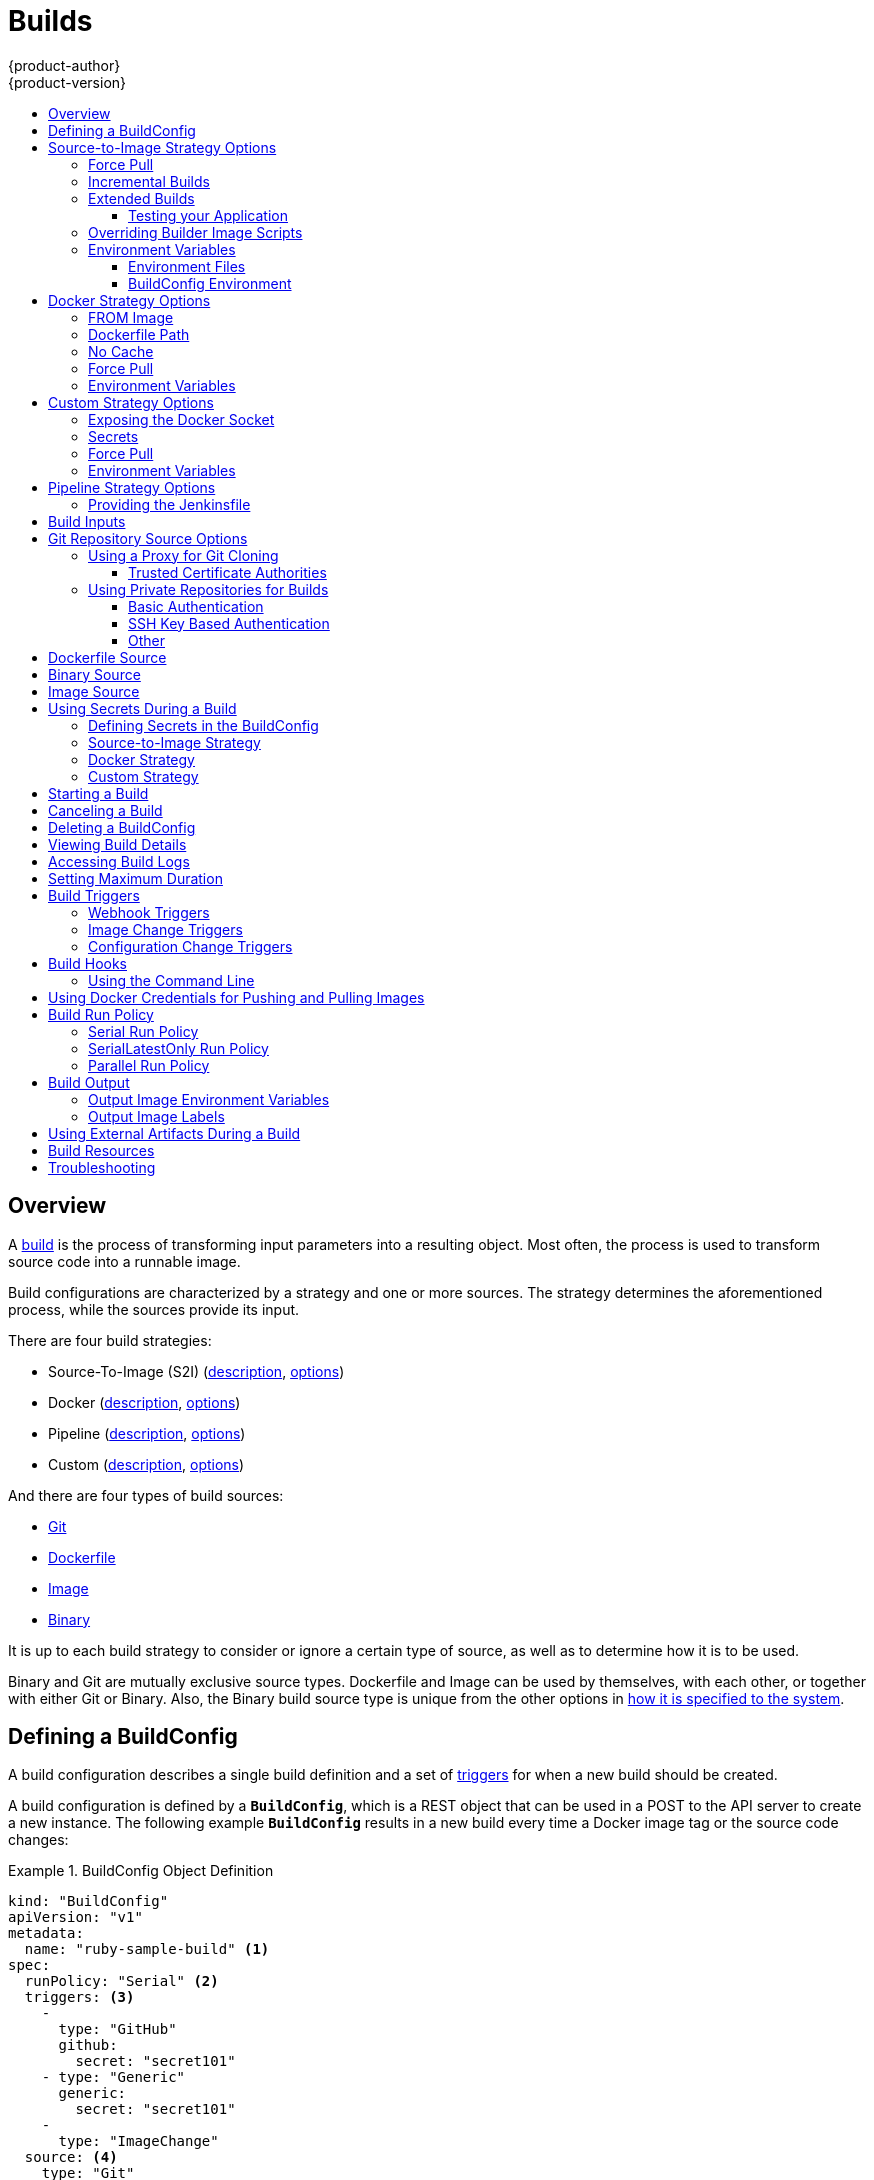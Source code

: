 [[dev-guide-builds]]
= Builds
{product-author}
{product-version}
:data-uri:
:icons:
:experimental:
:toc: macro
:toclevels: 3
:toc-title:
:prewrap!:

toc::[]

== Overview

A xref:../architecture/core_concepts/builds_and_image_streams.adoc#builds[build]
is the process of transforming input parameters into a resulting object. Most
often, the process is used to transform source code into a runnable image.

Build configurations are characterized by a strategy and one or more sources.
The strategy determines the aforementioned process, while the sources provide
its input.

There are four build strategies:

- Source-To-Image (S2I)
(xref:../architecture/core_concepts/builds_and_image_streams.adoc#source-build[description],
xref:source-to-image-strategy-options[options])
- Docker
(xref:../architecture/core_concepts/builds_and_image_streams.adoc#docker-build[description],
xref:docker-strategy-options[options])
- Pipeline
(xref:../architecture/core_concepts/builds_and_image_streams.adoc#pipeline-build[description],
xref:pipeline-strategy-options[options])
- Custom
(xref:../architecture/core_concepts/builds_and_image_streams.adoc#custom-build[description],
xref:custom-strategy-options[options])

And there are four types of build sources:

- xref:source-code[Git]
- xref:dockerfile-source[Dockerfile]
- xref:image-source[Image]
- xref:binary-source[Binary]

It is up to each build strategy to consider or ignore a certain type of source,
as well as to determine how it is to be used.

Binary and Git are mutually exclusive source types. Dockerfile and Image can be
used by themselves, with each other, or together with either Git or Binary.
Also, the Binary build source type is unique from the other options in
xref:binary-source[how it is specified to the system].


[[defining-a-buildconfig]]

== Defining a BuildConfig

A build configuration describes a single build definition and a set of
xref:build-triggers[triggers] for when a new build should be created.

A build configuration is defined by a `*BuildConfig*`, which is a REST object
that can be used in a POST to the API server to create a new instance. The
following example `*BuildConfig*` results in a new build every time a Docker
image tag or the source code changes:

.BuildConfig Object Definition
====
[source,yaml]
----
kind: "BuildConfig"
apiVersion: "v1"
metadata:
  name: "ruby-sample-build" <1>
spec:
  runPolicy: "Serial" <2>
  triggers: <3>
    -
      type: "GitHub"
      github:
        secret: "secret101"
    - type: "Generic"
      generic:
        secret: "secret101"
    -
      type: "ImageChange"
  source: <4>
    type: "Git"
    git:
      uri: "https://github.com/openshift/ruby-hello-world"
    dockerfile: "FROM openshift/ruby-22-centos7\nUSER example"
  strategy: <5>
    type: "Source"
    sourceStrategy:
      from:
        kind: "ImageStreamTag"
        name: "ruby-20-centos7:latest"
  output: <6>
    to:
      kind: "ImageStreamTag"
      name: "origin-ruby-sample:latest"
  postCommit: <7>
      script: "bundle exec rake test"
----

<1> This specification will create a new `*BuildConfig*` named
*ruby-sample-build*.
<2> The `*runPolicy*` field controls whether builds created from this build
configuration can be run simultaneously. The default value is *Serial*, which means new builds
will run sequentially, not simultaneously.
<3> You can specify a list of xref:build-triggers[triggers], which cause a new
build to be created.
<4> The `*source*` section defines the source of the build. The source type
determines the primary source of input, and can be either `*Git*`, to point to
a code repository location, `*Dockerfile*`, to build from an inline Dockerfile,
or `*Binary*`, to accept binary payloads. It is possible to have multiple
sources at once, refer to the documentation for each source type for details.
<5> The `*strategy*` section describes the build strategy used to execute the
build. You can specify `*Source*`, `*Docker*` and `*Custom*` strategies here.
This above example uses the `*ruby-20-centos7*` Docker image that
Source-To-Image will use for the application build.
<6> After the Docker image is successfully built, it will be pushed into the
repository described in the `*output*` section.
<7> The `*postCommit*` section defines an optional xref:build-hooks[build
hook].
====

[[source-to-image-strategy-options]]

== Source-to-Image Strategy Options

The following options are specific to the
xref:../architecture/core_concepts/builds_and_image_streams.adoc#source-build[S2I
build strategy].

[[s2i-force-pull]]

=== Force Pull

By default, if the builder image specified in the build configuration is
available locally on the node, that image will be used. However, to override the
local image and refresh it from the registry to which the image stream points,
create a `*BuildConfig*` with the `*forcePull*` flag set to *true*:

====
[source,yaml]
----
strategy:
  type: "Source"
  sourceStrategy:
    from:
      kind: "ImageStreamTag"
      name: "builder-image:latest" <1>
    forcePull: true <2>
----

<1> The builder image being used, where the local version on the node may not be
up to date with the version in the registry to which the image stream points.
<2> This flag causes the local builder image to be ignored and a fresh version
to be pulled from the registry to which the image stream points. Setting
`*forcePull*` to *false* results in the default behavior of honoring the image
stored locally.
====

[[incremental-builds]]

=== Incremental Builds

S2I can perform incremental builds, which means it reuses artifacts from
previously-built images. To create an incremental build, create a
`*BuildConfig*` with the following modification to the strategy definition:

====
[source,yaml]
----
strategy:
  type: "Source"
  sourceStrategy:
    from:
      kind: "ImageStreamTag"
      name: "incremental-image:latest" <1>
    incremental: true <2>
----

<1> Specify an image that supports incremental builds. Consult the
documentation of the builder image to determine if it supports this behavior.
<2> This flag controls whether an incremental build is attempted. If the builder
image does not support incremental builds, the build will still succeed, but you
will get a log message stating the incremental build was not successful because
of a missing *_save-artifacts_* script.
====

[NOTE]
====
See the xref:../creating_images/s2i.adoc#creating-images-s2i[S2I Requirements] topic for information
on how to create a builder image supporting incremental builds.
====


[[extended-builds]]

=== Extended Builds

[NOTE]
====
This feature is in technology preview. This means the API may change without
notice or the feature may be removed entirely. For a supported mechanism to
produce application images with runtime-only content, consider using the
xref:builds.adoc#image-source[Image Source] feature and defining two builds, one
which produces an image containing the runtime artifacts and a second build
which consumes the runtime artifacts from that image and adds them to a
runtime-only image.
====

For compiled languages (Go, C, C++, Java, etc.) the dependencies necessary for
compilation might increase the size of the image or introduce vulnerabilities
that can be exploited.

To avoid these problems, S2I (Source-to-Image) introduces a two-image build process
that allows an application to be built via the normal flow in a builder image,
but then injects the resulting application artifacts into a runtime-only image
for execution.

To offer flexibility in this process, S2I executes an `assemble-runtime`
script inside the runtime image that allows further customization of the
resulting runtime image.

More information about this can be found in the official
https://github.com/openshift/source-to-image/blob/master/docs/runtime_image.md[S2I
extended builds documents].

This feature is available only for the source strategy.
====
[source,yaml]
----
strategy:
  type: "Source"
  sourceStrategy:
    from:
      kind: "ImageStreamTag"
      name: "builder-image:latest"
    runtimeImage: <1>
      kind: "ImageStreamTag"
      name: "runtime-image:latest"
    runtimeArtifacts: <2>
      - sourcePath: "/path/to/source"
        destinationDir: "path/to/destination"
----
<1> The runtime image that the artifacts should be copied to.
This is the final image that the application will run on. This image should
contain the minimum application dependencies to run the injected content from
the builder image.

<2> The runtime artifacts are a mapping of artifacts produced in the builder
image that should be injected into the runtime image.
`*sourcePath*` can be the full path to a file or directory inside the builder
image.
`*destinationDir*` must be a directory inside the runtime image where the
artifacts will be copied. This directory is relative to the specified
*WORKDIR* inside that image.

====

[NOTE]
====
In the current implementation, you cannot have incremental extended builds thus,
the *incremental* option is not valid with `*runtimeImage*`.
====

If the runtime image needs authentication to be pulled across OpenShift
projects or from another private registry, the details can be specified
xref:managing_images.adoc#using-image-pull-secrets[within the image pull
secret configuration].

[[dev-guide-testing-your-application]]

==== Testing your Application


Extended builds offer two ways of running tests against your application.

The first option is to install all test dependencies and run the tests inside
your *builder image* since that image, in the context of extended builds, will
not be pushed to a registry. This can be done as a part of the `assemble`
script for the builder image.

The second option is to specify a script via the xref:build-hooks[postcommit
hook]. This is executed in an ephemeral container based on the runtime
image, thus it is not committed to the image.

[[override-builder-image-scripts]]

=== Overriding Builder Image Scripts

You can override the *_assemble_*, *_run_*, and *_save-artifacts_*
xref:../creating_images/s2i.adoc#s2i-scripts[S2I scripts] provided by the
builder image in one of two ways. Either:

1. Provide an *_assemble_*, *_run_*, and/or *_save-artifacts_* script in the
*_.s2i/bin_* directory of your application source repository, or

2. Provide a URL of a directory containing the scripts as part of the strategy
definition. For example:

====
[source,yaml]
----
strategy:
  type: "Source"
  sourceStrategy:
    from:
      kind: "ImageStreamTag"
      name: "builder-image:latest"
    scripts: "http://somehost.com/scripts_directory" <1>
----

<1> This path will have *_run_*, *_assemble_*, and *_save-artifacts_* appended
to it. If any or all scripts are found they will be used in place of the same
named script(s) provided in the image.
====

[NOTE]
====
Files located at the `*scripts*` URL take precedence over files located in
*_.s2i/bin_* of the source repository. See the
xref:../creating_images/s2i.adoc#creating-images-s2i[S2I Requirements] topic and the
link:https://github.com/openshift/source-to-image/blob/master/docs/builder_image.md#sti-scripts[S2I
documentation] for information on how S2I scripts are used.
====

[[configuring-the-source-environment]]
=== Environment Variables

There are two ways to make environment variables available to the
xref:../architecture/core_concepts/builds_and_image_streams.adoc#source-build[source build]
process and resulting \image: xref:environment-files[environment files] and
xref:buildconfig-environment[*BuildConfig* environment] values.

[[environment-files]]

==== Environment Files
Source build enables you to set environment values (one per line) inside your
application, by specifying them in a *_.s2i/environment_* file in the source
repository. The environment variables specified in this file are present during
the build process and in the final Docker image.

If you provide a *_.s2i/environment_* file in your source repository, S2I reads
this file during the build. This allows customization of the build behavior as
the *_assemble_* script may use these variables.

For example, if you want to disable assets compilation for your Rails
application, you can add `*DISABLE_ASSET_COMPILATION=true*` in the
*_.s2i/environment_* file to cause assets compilation to be skipped during the
build.

In addition to builds, the specified environment variables are also available in
the running application itself. For example, you can add
`*RAILS_ENV=development*` to the *_.s2i/environment_* file to cause the Rails
application to start in `development` mode instead of `production`.

[[buildconfig-environment]]

==== BuildConfig Environment
You can add environment variables to the `*sourceStrategy*` definition of the
`*BuildConfig*`. The environment variables defined there are visible during the
*_assemble_* script execution and will be defined in the output image, making
them also available to the *_run_* script and application code.

For example disabling assets compilation for your Rails application:

====
[source,yaml]
----
sourceStrategy:
...
  env:
    - name: "DISABLE_ASSET_COMPILATION"
      value: "true"
----
====

You can also manage environment variables defined in the `*BuildConfig*` with the
xref:../dev_guide/environment_variables.adoc#dev-guide-environment-variables[`oc set env`] command.

[[docker-strategy-options]]

== Docker Strategy Options

The following options are specific to the
xref:../architecture/core_concepts/builds_and_image_streams.adoc#docker-build[Docker
build strategy].


[[docker-strategy-from]]

=== FROM Image

The `FROM` instruction of the *_Dockerfile_* will be replaced by the `*from*` of the `*BuildConfig*`:

====
[source,yaml]
----
strategy:
  type: Docker
  dockerStrategy:
    from:
      kind: "ImageStreamTag"
      name: "debian:latest"
----
====


[[dockerfile-path]]

=== Dockerfile Path

By default, Docker builds use a Dockerfile (named *_Dockerfile_*) located at the
root of the context specified in the `*BuildConfig.spec.source.contextDir*`
field.

The `*dockerfilePath*` field allows the build to use a different path to
locate your Dockerfile, relative to the `*BuildConfig.spec.source.contextDir*`
field. It can be simply a different file name other than the default
*_Dockerfile_* (for example, *_MyDockerfile_*), or a path to a Dockerfile in a
subdirectory (for example, *_dockerfiles/app1/_*):

====
[source,yaml]
----
strategy:
  type: Docker
  dockerStrategy:
    dockerfilePath: dockerfiles/app1/
----
====

[[no-cache]]

=== No Cache

Docker builds normally reuse cached layers found on the host performing the
build. Setting the `*noCache*` option to *true* forces the build to ignore
cached layers and rerun all steps of the *_Dockerfile_*:

====
[source,yaml]
----
strategy:
  type: "Docker"
  dockerStrategy:
    noCache: true
----
====

[[docker-force-pull]]

=== Force Pull

By default, if the builder image specified in the build configuration is
available locally on the node, that image will be used. However, to override the
local image and refresh it from the registry to which the image stream points,
create a `*BuildConfig*` with the `*forcePull*` flag set to *true*:

====
[source,yaml]
----
strategy:
  type: "Docker"
  dockerStrategy:
    forcePull: true <1>
----
<1> This flag causes the local builder image to be ignored, and a fresh version
to be pulled from the registry to which the image stream points. Setting
`*forcePull*` to *false* results in the default behavior of honoring the image
stored locally.
====

[[docker-strategy-environment]]
=== Environment Variables

To make environment variables available to the
xref:../architecture/core_concepts/builds_and_image_streams.adoc#docker-build[Docker build]
process and resulting image, you can add environment variables to the
`*dockerStrategy*` definition of the `*BuildConfig*`.

The environment variables defined there are inserted as a single `ENV`
Dockerfile instruction right after the `FROM` instruction, so that it can be
referenced later on within the Dockerfile.

The variables are defined during build and stay in the output image, therefore
they will be present in any container that runs that image as well.

For example, defining a custom HTTP proxy to be used during build and runtime:

====
[source,yaml]
----
dockerStrategy:
...
  env:
    - name: "HTTP_PROXY"
      value: "http://myproxy.net:5187/"
----
====

ifdef::openshift-enterprise,openshift-origin[]
Cluster administrators can also
xref:../install_config/http_proxies.adoc#configuring-hosts-for-proxies-using-ansible[configure
global build settings using Ansible].
endif::[]

You can also manage environment variables defined in the `*BuildConfig*` with the
xref:../dev_guide/environment_variables.adoc#dev-guide-environment-variables[`oc set env`] command.

[[custom-strategy-options]]

== Custom Strategy Options

The following options are specific to the
xref:../architecture/core_concepts/builds_and_image_streams.adoc#custom-build[Custom
build strategy].

[[expose-docker-socket]]

=== Exposing the Docker Socket

In order to allow the running of Docker commands and the building of Docker
images from inside the Docker container, the build container must be bound to an
accessible socket. To do so, set the `*exposeDockerSocket*` option to *true*:

====
[source,yaml]
----
strategy:
  type: "Custom"
  customStrategy:
    exposeDockerSocket: true
----
====

[[custom-secrets]]

=== Secrets

In addition to xref:../dev_guide/secrets.adoc#dev-guide-secrets[secrets] for
xref:using-private-repositories-for-builds[source] and
xref:using-docker-credentials-for-pushing-and-pulling-images[images] that can
be added to all build types, custom strategies allow adding an arbitrary list of
secrets to the builder pod.

Each secret can be mounted at a specific location:

====
[source,yaml]
----
strategy:
  type: "Custom"
  customStrategy:
    secrets:
      - secretSource: <1>
          name: "secret1"
        mountPath: "/tmp/secret1" <2>
      - secretSource:
          name: "secret2"
        mountPath: "/tmp/secret2"
----

<1> `*secretSource*` is a reference to a secret in the same namespace as the
build.
<2> `*mountPath*` is the path inside the custom builder where the secret should
be mounted.
====

[[custom-force-pull]]

=== Force Pull

By default, when setting up the build pod, the build controller checks if the
image specified in the build configuration is available locally on the node.  If
so, that image will be used.  However, to override the local image and refresh
it from the registry to which the image stream points, create a `*BuildConfig*`
with the `*forcePull*` flag set to *true*:

====
[source,yaml]
----
strategy:
  type: "Custom"
  customStrategy:
    forcePull: true <1>
----

<1> This flag causes the local builder image to be ignored, and a fresh version
to be pulled from the registry to which the image stream points. Setting
`*forcePull*` to *false* results in the default behavior of honoring the image
stored locally.
====

[[custom-strategy-environment]]
=== Environment Variables

To make environment variables available to the
xref:../architecture/core_concepts/builds_and_image_streams.adoc#custom-build[Custom build]
process, you can add environment variables to the `*customStrategy*` definition
of the `*BuildConfig*`.

The environment variables defined there are passed to the pod that runs the
custom build.

For example, defining a custom HTTP proxy to be used during build:

====
[source,yaml]
----
customStrategy:
...
  env:
    - name: "HTTP_PROXY"
      value: "http://myproxy.net:5187/"

----
====

ifdef::openshift-enterprise,openshift-origin[]
Cluster administrators can also
xref:../install_config/http_proxies.adoc#configuring-hosts-for-proxies-using-ansible[configure
global build settings using Ansible].
endif::[]

You can also manage environment variables defined in the `*BuildConfig*` with the
xref:../dev_guide/environment_variables.adoc#dev-guide-environment-variables[`oc set env`] command.

[[pipeline-strategy-options]]
== Pipeline Strategy Options

The following options are specific to the
xref:../architecture/core_concepts/builds_and_image_streams.adoc#pipeline-build[Pipeline build strategy].

[[jenkinsfile]]
=== Providing the Jenkinsfile

You can provide the Jenkinsfile in one of two ways:

1. Embed the Jenkinsfile in the build configuration.
2. Include in the build configuration a reference to the
   Git repository that contains the Jenkinsfile.

.Embedded Definition
====
[source,yaml]
----
kind: "BuildConfig"
apiVersion: "v1"
metadata:
  name: "sample-pipeline"
spec:
  strategy:
    type: "JenkinsPipeline"
    jenkinsPipelineStrategy:
      jenkinsfile: "node('agent') {\nstage 'build'\nopenshiftBuild(buildConfig: 'ruby-sample-build', showBuildLogs: 'true')\nstage 'deploy'\nopenshiftDeploy(deploymentConfig: 'frontend')\n}"
----
====

.Reference to Git Repository
====
[source,yaml]
----
kind: "BuildConfig"
apiVersion: "v1"
metadata:
  name: "sample-pipeline"
spec:
  source:
    type: "Git"
    git:
      uri: "https://github.com/openshift/ruby-hello-world"
  strategy:
    type: "JenkinsPipeline"
    jenkinsPipelineStrategy:
      jenkinsfilePath: some/repo/dir/filename <1>
----
<1> An optional path within the repository that specifies the file to be used as the Jenkinsfile.  This path is relative to the
source `*contextDir*`, if any.  If left empty, the file must reside in the root of the repository or `*contextDir*`.
====

[[build-inputs]]
== Build Inputs

There are several ways to provide content for builds to operate on. In order of precedence:

* Inline Dockerfile definitions
* Content extracted from existing images
* Git repositories
* Binary inputs

These can be combined into a single build. As the inline Dockerfile takes precedence, it can overwrite any other file named Dockerfile provided by another input. Binary input and Git repository are mutually exclusive inputs.

When the build is run, a working directory is constructed and all input content is placed in the working directory (e.g. the input git repository is cloned into the working directory, files specified from input images are copied into the working directory using the target path).  Next the build process will `*cd*` into the `*contextDir*` if one is defined.  Then the inline `*Dockerfile*` (if any) is written to the current directory.  Last, the content from the current directory will be provided to the build process for reference by the `*Dockerfile*`, `*assemble*` script, or custom builder logic.  This means any input content that resides outside the `*contextDir*` will be ignored by the build.

Here is an example of a source definition that includes multiple input types and an explanation of how they are combined.  For more details
on how each input type is defined, see the specific sections for each input type.

====
[source,yaml]
----
source:
  git:
    uri: https://github.com/openshift/ruby-hello-world.git <1>
  images:
  - from:
      kind: ImageStreamTag
      name: myinputimage:latest
      namespace: mynamespace
    paths:
    - destinationDir: app/dir/injected/dir <2>
      sourcePath: /usr/lib/somefile.jar
  contextDir: "app/dir" <3>
  dockerfile: "FROM centos:7\nRUN yum install -y httpd" <4>

----

<1> The repository to be cloned into the working directory for the build
<2> `*/usr/lib/somefile.jar*` from `*myinputimage*` will be stored in `*<workingdir>/app/dir/injected/dir*`
<3> The working dir for the build will become `*<original_workingdir>/app/dir*`
<4> A `*Dockerfile*` with this content will be created in `*<original_workingdir>/app/dir*`, overwriting any existing file with that name
====


[[source-code]]

== Git Repository Source Options

When the `*BuildConfig.spec.source.type*` is `*Git*`, a Git repository is
required, and an inline Dockerfile is optional.

The source code is fetched from the location specified and, if the
`*BuildConfig.spec.source.dockerfile*` field is specified, the inline Dockerfile
replaces the one in the `*contextDir*` of the Git repository.

The source definition is part of the `*spec*` section in the `*BuildConfig*`:

====
[source,yaml]
----
source:
  type: "Git"
  git: <1>
    uri: "https://github.com/openshift/ruby-hello-world"
    ref: "master"
  contextDir: "app/dir" <2>
  dockerfile: "FROM openshift/ruby-22-centos7\nUSER example" <3>
----
<1> The `*git*` field contains the URI to the remote Git repository of the
source code. Optionally, specify the `*ref*` field to check out a specific Git
reference. A valid `*ref*` can be a SHA1 tag or a branch name.
<2> The `*contextDir*` field allows you to override the default location inside
the source code repository where the build looks for the application source
code. If your application exists inside a sub-directory, you can override the
default location (the root folder) using this field.
<3> If the optional `*dockerfile*` field is provided, it should be a string
containing a Dockerfile that overwrites any Dockerfile that may exist in the
source repository.
====

When using the Git repository as a source without specifying the `*ref*`
field, {product_title} performs a shallow clone (`--depth=1` clone). That means
only the `HEAD` (usually the `master` branch) is downloaded. This results
in repositories downloading faster, including the commit history.

A shallow clone is also used when the `*ref*` field is specified and set to an
existing remote branch name. However, if you specify the `*ref*` field to a
specific commit, the system will fallback to a regular Git clone operation and
checkout the commit, because using the `--depth=1` option only works with named
branch refs.

To perform a full Git clone of the `master` for the specified repository, set
the `*ref*` to `master`.

[[using-a-proxy-for-git-cloning]]

=== Using a Proxy for Git Cloning

// tag::using-a-proxy-for-git-cloning-1[]

If your Git repository can only be accessed using a proxy, you can define the
proxy to use in the `*source*` section of the `*BuildConfig*`. You can configure
both a HTTP and HTTPS proxy to use. Both fields are optional.

[NOTE]
====
Your source URI must use the HTTP or HTTPS protocol for this to work.
====

====
[source,yaml]
----
source:
  type: Git
  git:
    uri: "https://github.com/openshift/ruby-hello-world"
    httpProxy: http://proxy.example.com
    httpsProxy: https://proxy.example.com
----
====

ifdef::openshift-enterprise,openshift-origin[]
Cluster administrators can also
xref:../install_config/http_proxies.adoc#configuring-hosts-for-proxies-using-ansible[configure
a global proxy for Git cloning using Ansible].
endif::[]

// end::using-a-proxy-for-git-cloning-1[]

[[trusted-certificate-authorities]]
==== Trusted Certificate Authorities

The set of TLS certificate authorities that are trusted during a `git clone`
operation are built into the {product-title} infrastructure images.  If your Git
server uses a self-signed certificate or one signed by an authority not trusted
by the image, you can disable TLS  verification by setting the
`*GIT_SSL_NO_VERIFY*` environment variable to *true* in the appropriate strategy
section of your build configuration. You can use the
xref:../dev_guide/environment_variables.adoc#dev-guide-environment-variables[`oc set env`] command to
manage `*BuildConfig*` environment variables.

[[using-private-repositories-for-builds]]
=== Using Private Repositories for Builds

Supply valid credentials to build an application from a private repository.

Currently two types of authentication are supported: basic username-password
and SSH key based authentication.

[[basic-authentication]]
==== Basic Authentication

Basic authentication requires either a combination of `username` and `password`,
or a `token` to authenticate against the SCM server. A `CA certificate` file,
or a `.gitconfig` file can be attached.

A xref:../dev_guide/secrets.adoc#dev-guide-secrets[`*secret*`] is used to store your keys.

. Create the `*secret*` first before using the username and password to access
the private repository:
+
====
----
$ oc secrets new-basicauth basicsecret --username=USERNAME --password=PASSWORD
----
====

.. To create a Basic Authentication Secret with a token:
+
====
----
$ oc secrets new-basicauth basicsecret --password=TOKEN
----
====

.. To create a Basic Authentication Secret with a CA certificate file:
+
====
----
$ oc secrets new-basicauth basicsecret --username=USERNAME --password=PASSWORD --ca-cert=FILENAME
----
====

.. To create a Basic Authentication Secret with a `.gitconfig` file:
+
====
----
$ oc secrets new-basicauth basicsecret --username=USERNAME --password=PASSWORD --gitconfig=FILENAME
----
====

. Add the `*secret*` to the builder service account. Each build is run with
the `builder` role, so you need to give it access your secret with the
following command:
+
====
----
$ oc secrets link builder basicsecret
----
====

. Add a `*sourceSecret*` field to the `*source*` section inside the
`*BuildConfig*` and set it to the name of the `*secret*` that you created.
In this case `*basicsecret*`:
+
====
[source,yaml]
----
apiVersion: "v1"
kind: "BuildConfig"
metadata:
  name: "sample-build"
spec:
  output:
    to:
      kind: "ImageStreamTag"
      name: "sample-image:latest"
  source:
    git:
      uri: "https://github.com/user/app.git" <1>
    sourceSecret:
      name: "basicsecret"
    type: "Git"
  strategy:
    sourceStrategy:
      from:
        kind: "ImageStreamTag"
        name: "python-33-centos7:latest"
    type: "Source"
----
<1> The URL of private repository, accessed by basic authentication, is usually
in the `http` or `https` form.
====


[[ssh-key-authentication]]
==== SSH Key Based Authentication

SSH Key Based Authentication requires a private SSH key. A `.gitconfig` file can
also be attached.

The repository keys are usually located in the `$HOME/.ssh/` directory, and are named
`id_dsa.pub`, `id_ecdsa.pub`, `id_ed25519.pub`, or `id_rsa.pub` by default.
Generate SSH key credentials with the following command:

====

----
$ ssh-keygen -t rsa -C "your_email@example.com"
----
====

[NOTE]
====
Creating a passphrase for the SSH key prevents {product-title} from building.
When prompted for a passphrase, leave it blank.
====

Two files are created: the public key and a corresponding private key (one of
`id_dsa`, `id_ecdsa`, `id_ed25519`, or `id_rsa`). With both of these in place,
consult your source control management (SCM) system's manual on how to upload
the public key. The private key will be used to access your private repository.

A xref:../dev_guide/secrets.adoc#dev-guide-secrets[`*secret*`]
is used to store your keys.

. Create the `*secret*` first before using the SSH key to access the private
repository:
+
====
----
$ oc secrets new-sshauth sshsecret --ssh-privatekey=$HOME/.ssh/id_rsa
----
====

.. To create a SSH Based Authentication Secret with a `.gitconfig` file:
+
====
----
$ oc secrets new-sshauth sshsecret --ssh-privatekey=$HOME/.ssh/id_rsa --gitconfig=FILENAME
----
====

. Add the `*secret*` to the builder service account. Each build is run with
the `builder` role, so you need to give it access your secret with the
following command:
+
====
----
$ oc secrets link builder sshsecret
----
====

. Add a `*sourceSecret*` field into the `*source*` section inside the
`*BuildConfig*` and set it to the name of the `*secret*` that you created.
In this case `*sshsecret*`:
+
====
[source,yaml]
----
apiVersion: "v1"
kind: "BuildConfig"
metadata:
  name: "sample-build"
spec:
  output:
    to:
      kind: "ImageStreamTag"
      name: "sample-image:latest"
  source:
    git:
      uri: "git@repository.com:user/app.git" <1>
    sourceSecret:
      name: "sshsecret"
    type: "Git"
  strategy:
    sourceStrategy:
      from:
        kind: "ImageStreamTag"
        name: "python-33-centos7:latest"
    type: "Source"
----
<1> The URL of private repository, accessed by a private SSH key, is usually
in the form `git@example.com:<username>/<repository>.git`.
====

[[other-authentication]]
==== Other

If the cloning of your application is dependent on a CA certificate,
`.gitconfig` file, or both, then you can create a secret that contains them, add
it to the builder service account, and then your `BuildConfig`.

. Create desired type of `*secret*`:

.. To create a secret from a `.gitconfig`:
+
====
----
$ oc secrets new mysecret .gitconfig=path/to/.gitconfig
----
====
.. To create a secret from a `CA certificate`:
+
====
----
$ oc secrets new mysecret ca.crt=path/to/certificate
----
====
.. To create a secret from a `CA certificate` and `.gitconfig`:
+
====
----
$ oc secrets new mysecret ca.crt=path/to/certificate .gitconfig=path/to/.gitconfig
----
====
+
[NOTE]
====
SSL verification can be turned off, if `sslVerify=false` is set for the `http`
section in your `.gitconfig` file:
----
[http]
        sslVerify=false
----
====

.  Add the `*secret*` to the builder service account. Each build is run with the
the `builder` role, so you need to give it access your secret with the
following command:
+
====
----
$ oc secrets link builder mysecret
----
====

.  Add the `*secret*` to the `*BuildConfig*`:
+
====
----
source:
  git:
    uri: "https://github.com/openshift/nodejs-ex.git"
  sourceSecret:
    name: "mysecret"
----
====

xref:builds.adoc#using-secrets-in-the-buildconfig[Defining Secrets in the
BuildConfig] provides more information on this topic.

[[dockerfile-source]]

== Dockerfile Source

When the `*BuildConfig.spec.source.type*` is `*Dockerfile*`, an inline
Dockerfile is used as the build input, and no additional sources can be
provided.

This source type is valid when the build strategy type is `*Docker*` or
`*Custom*`.

The source definition is part of the `*spec*` section in the `*BuildConfig*`:

====
[source,yaml]
----
source:
  type: "Dockerfile"
  dockerfile: "FROM centos:7\nRUN yum install -y httpd" <1>
----
<1> The `*dockerfile*` field contains an inline Dockerfile that will be built.
====

[[binary-source]]

== Binary Source

Streaming content in binary format from a local file system to the builder is
called a `*binary type build*`. The corresponding value of
`*BuildConfig.spec.source.type*` is `*Binary*` for such builds.

This source type is unique in that it is leveraged solely based on your use of
the `oc start-build`.

[NOTE]
====
Binary type builds require content to be streamed from the local file system, so
automatically triggering a binary type build (e.g. via an image change trigger)
is not possible, because the binary files cannot be provided. Similarly, you
cannot launch binary type builds from the web console.
====

To utilize binary builds, invoke `oc start-build` with one of these options:

* `--from-file`: The contents of the file you specify are sent as a binary
stream to the builder. The builder then stores the data in a file with the
same name at the top of the build context.

* `--from-dir` and `--from-repo`: The contents are archived and sent as a binary
stream to the builder. The builder then extracts the contents of the archive
within the build context directory.

In each of the above cases:

* If your `*BuildConfig*` already has a `*Binary*` source type defined, it will
effectively be ignored and replaced by what the client sends.

* If your `*BuildConfig*` has a `*Git*` source type defined, it is dynamically
disabled, since `*Binary*` and `*Git*` are mutually exclusive, and the data in
the binary stream provided to the builder takes precedence.

When using `oc new-build --binary=true`, the command ensures that the
restrictions associated with binary builds are enforced. The resulting
`*BuildConfig*` will have a source type of `*Binary*`, meaning that the only
valid way to run a build for this `*BuildConfig*` is to use `oc
start-build` with one of the `--from` options to provide the requisite binary
data.

The `*dockerfile*` and `*contextDir*` xref:source-code[source options] have
special meaning with binary builds.

`*dockerfile*` can be used with any binary build source. If `*dockerfile*` is
used and the binary stream is an archive, its contents serve as a replacement
Dockerfile to any Dockerfile in the archive. If `*dockerfile*` is used with the
`--from-file` argument, and the file argument is named `*dockerfile*`, the value
from `*dockerfile*` replaces the value from the binary stream.

In the case of the binary stream encapsulating extracted archive content, the
value of the `*contextDir*` field is interpreted as a subdirectory within the
archive, and, if valid, the builder changes into that subdirectory before
executing the build.

[[image-source]]

== Image Source

Additional files can be provided to the build process via images. Input images
are referenced in the same way the `*From*` and `*To*` image targets are
defined. This means both Docker images and image stream tags can be referenced.
In conjunction with the image, you must provide one or more path pairs to
indicate the path of the files/directories to copy out of the image and the
destination to place them in the build context.

The source path can be any absolute path within the image specified. The
destination must be a relative directory path. At build time, the image will be
loaded and the indicated files and directories will be copied into the context
directory of the build process. This is the same directory into which the source
repository content (if any) is cloned. If the source path ends in *_/._* then
the content of the directory will be copied, but the directory itself will not
be created at the destination.

Image inputs are specified in the `*source*` definition of the `*BuildConfig*`:

====

----
source:
  git:
    uri: https://github.com/openshift/ruby-hello-world.git
  images: <1>
  - from: <2>
      kind: ImageStreamTag
      name: myinputimage:latest
      namespace: mynamespace
    paths: <3>
    - destinationDir: injected/dir <4>
      sourcePath: /usr/lib/somefile.jar <5>
  - from:
      kind: ImageStreamTag
      name: myotherinputimage:latest
      namespace: myothernamespace
    pullSecret: mysecret <6>
    paths:
    - destinationDir: injected/dir
      sourcePath: /usr/lib/somefile.jar

----

<1> An array of one or more input images and files.
<2> A reference to the image containing the files to be copied.
<3> An array of source/destination paths.
<4> The directory relative to the build root where the build process can access the file.
<5> The location of the file to be copied out of the referenced image.
<6> An optional secret provided if credentials are needed to access the input image.
====

[NOTE]
====
This feature is not supported for builds using the xref:using-secrets-custom-strategy[Custom Strategy].
====


[[using-secrets]]
== Using Secrets During a Build

In some scenarios, build operations require credentials to access dependent
resources, but it is undesirable for those credentials to be available in the
final application image produced by the build.

For example, when building a NodeJS application, you can set up your private
mirror for NodeJS modules. In order to download modules from that private
mirror, you have to supply a custom *_.npmrc_* file for the build that contains
a URL, user name, and password. For security reasons, you do not want to expose
your credentials in the application image.

This example describes NodeJS, but you can use the same approach for adding SSL
certificates into the *_/etc/ssl/certs_* directory, API keys or tokens, license
files, etc.

[[using-secrets-in-the-buildconfig]]
=== Defining Secrets in the BuildConfig

. Create the `Secret`:
+
====
----
$ oc secrets new secret-npmrc .npmrc=~/.npmrc
----
====
+
This creates a new secret named *_secret-npmrc_*, which contains the base64
encoded content of the *_~/.npmrc_* file.

. Add the secret to the `*source*` section in the existing build configuration:
+
====
[source,yaml]
----
source:
  git:
    uri: https://github.com/openshift/nodejs-ex.git
  secrets:
    - secret:
        name: secret-npmrc
  type: Git
----
====
+
To include the secrets in a new build configuration, run the following command:
+
====
----
$ oc new-build openshift/nodejs-010-centos7~https://github.com/openshift/nodejs-ex.git --build-secret secret-npmrc
----
====
+
During the build, the *_.npmrc_* file is copied into the directory where the
source code is located. In case of the {product-title} S2I builder images, this
is the image working directory, which is set using the `*WORKDIR*` instruction
in the Dockerfile. If you want to specify another directory, add a
`*destinationDir*` to the secret definition:
+
====
[source,yaml]
----
source:
  git:
    uri: https://github.com/openshift/nodejs-ex.git
  secrets:
    - secret:
        name: secret-npmrc
      destinationDir: /etc
  type: Git
----
====
+
You can also specify the destination directory when creating a new build
configuration:
+
====
----
$ oc new-build openshift/nodejs-010-centos7~https://github.com/openshift/nodejs-ex.git --build-secret “secret-npmrc:/etc”
----
====
+
In both cases, the *_.npmrc_* file is added to the *_/etc_* directory of the
build environment. Note that for a
xref:../architecture/core_concepts/builds_and_image_streams.adoc#docker-build[Docker
strategy] the destination directory must be a relative path.

[[using-secrets-s2i-strategy]]
=== Source-to-Image Strategy

When using a `Source` strategy, all defined source secrets are copied to their
respective `destinationDir`. If you left `destinationDir` empty, then the
secrets are placed in the working directory of the builder image. The same rule
is used when a `destinationDir` is a relative path; the secrets are placed in
the paths that are relative to the image's working directory. The
`destinationDir` must exist or an error will occur. No directory paths are
created during the copy process.

[NOTE]
====
Currently, any files with these secrets are world-writable (have `0666`
permissions) and will be truncated to size zero after executing the *_assemble_*
script. This means that the secret files will exist in the resulting image, but
they will be empty for security reasons.
====

[[using-secrets-docker-strategy]]
=== Docker Strategy

When using a `Docker` strategy, you can add all defined source secrets into
your Docker image using the https://docs.docker.com/engine/reference/builder/#add[ADD]
and https://docs.docker.com/engine/reference/builder/#copy[COPY instructions]
in your *_Dockerfile_*. If you don’t specify the `destinationDir` for a secret,
then the files will be copied into the same directory in which the *_Dockerfile_*
is located. If you specify a relative path as `destinationDir`, then the secrets
will be copied into that directory, relative to your *_Dockerfile_* location.
This makes the secret files available to the Docker build operation as part of
the context directory used during the build.

[NOTE]
====
Users should always remove their secrets from the final application image so
that the secrets are not present in the container running from that image.
However, the secrets will still exist in the image itself in the layer where
they were added. This removal should be part of the *_Dockerfile_* itself.
====

[[using-secrets-custom-strategy]]
=== Custom Strategy

When using a `Custom` strategy, then all the defined source secrets are
available inside the builder container in the
*_/var/run/secrets/openshift.io/build_* directory. The custom build image is
responsible for using these secrets appropriately. The `Custom` strategy also
allows secrets to be defined as described in xref:custom-secrets[Secrets].
There is no technical difference between existing strategy secrets and the
source secrets. However, your builder image might distinguish between them and
use them differently, based on your build use case. The source secrets are
always mounted into the *_/var/run/secrets/openshift.io/build_* directory or
your builder can parse the `$BUILD` environment variable, which includes the
full build object.

[[starting-a-build]]
== Starting a Build

Manually start a new build from an existing build configuration in your current
project using the following command:

----
$ oc start-build <buildconfig_name>
----

Re-run a build using the `--from-build` flag:

----
$ oc start-build --from-build=<build_name>
----

Specify the `--follow` flag to stream the build's logs in stdout:

----
$ oc start-build <buildconfig_name> --follow
----

Specify the `--env` flag to set any desired environment variable for the build:

----
$ oc start-build <buildconfig_name> --env=<key>=<value>
----

Rather than relying on a Git source pull or a Dockerfile for a build, you can
can also start a build by directly pushing your source, which could be the
contents of a Git or SVN working directory, a set of prebuilt binary artifacts
you want to deploy, or a single file. This can be done by specifying one of the
following options for the `start-build` command:

[cols="1,2",options="header"]
|===
|Option |Description

|`--from-dir=<directory>`
|Specifies a directory that will be archived and used as a binary input for the
build.

|`--from-file=<file>`
|Specifies a single file that will be the only file in the build source. The
file is placed in the root of an empty directory with the same file name as the original file provided.

|`--from-repo=<local_source_repo>`
|Specifies a path to a local repository to use as the binary input for a build.
Add the `--commit` option to control which branch, tag, or commit is used for
the build.
|===

When passing any of these options directly to the build, the contents are
streamed to the build and override the current build source settings.

[NOTE]
====
Builds triggered from binary input will not preserve the source on the server,
so rebuilds triggered by base image changes will use the source specified in the
build configuration.
====

For example, the following command sends the contents of a local Git repository
as an archive from the tag `v2` and starts a build:

====
----
$ oc start-build hello-world --from-repo=../hello-world --commit=v2
----
====

[[canceling-a-build]]

== Canceling a Build
Manually cancel a build using the web console, or with the following CLI command:
----
$ oc cancel-build <build_name>
----

Cancel multiple builds at the same time:
----
$ oc cancel-build <build1_name> <build2_name> <build3_name>
----

Cancel all builds created from the build configuration:
----
$ oc cancel-build bc/<buildconfig_name>
----

Cancel all builds in a given state (for example, *new* or *pending*), ignoring
the builds in other states:
----
$ oc cancel-build bc/<buildconfig_name>  --state=<state>
----

[[deleting-a-buildconfig]]

== Deleting a BuildConfig
Delete a `*BuildConfig*` using the following command:

----
$ oc delete bc <BuildConfigName>
----

This will also delete all builds that were instantiated from this `*BuildConfig*`.
Specify the `--cascade=false` flag if you do not want to delete the builds:

----
$ oc delete --cascade=false bc <BuildConfigName>
----

[[viewing-build-details]]
== Viewing Build Details

You can view build details with the web console or by using the `oc describe`
CLI command:

====
----
$ oc describe build <build_name>
----
====

This displays information such as:

* The build source
* The strategy
* The output destination
* How the build was created

If the build uses the Docker or Source strategy, the `oc describe` output also
includes information about the source revision used for the build, including the
commit ID, author, committer, and message.

[[accessing-build-logs]]

== Accessing Build Logs
You can access build logs using the web console or the CLI.

To stream the logs using the build directly:

----
$ oc logs -f build/<build_name>
----

To stream the logs of the latest build for a build configuration:

----
$ oc logs -f bc/<buildconfig_name>
----

To return the logs of a given version build for a build configuration:

----
$ oc logs --version=<number> bc/<buildconfig_name>
----

*Log Verbosity*

To enable more verbose output, pass the `*BUILD_LOGLEVEL*` environment variable
as part of the `*sourceStrategy*` or `*dockerStrategy*` in a `*BuildConfig*`:

====
[source,yaml]
----
sourceStrategy:
...
  env:
    - name: "BUILD_LOGLEVEL"
      value: "2" <1>
----

<1> Adjust this value to the desired log level.
====

NOTE: A platform administrator can set verbosity for the entire {product-title}
instance by passing the `--loglevel` option to the `openshift start` command.
If both `--loglevel` and `BUILD_LOGLEVEL` are specified, `BUILD_LOGLEVEL` takes precedence.

Available log levels for Source builds are as follows:

[horizontal]
Level 0:: Produces output from containers running the *_assemble_* script and all encountered errors. This is the default.
Level 1:: Produces basic information about the executed process.
Level 2:: Produces very detailed information about the executed process.
Level 3:: Produces very detailed information about the executed process, and a listing of the archive contents.
Level 4:: Currently produces the same information as level 3.
Level 5:: Produces everything mentioned on previous levels and additionally provides docker push messages.

[[builds-setting-maximum-duration]]
== Setting Maximum Duration

When defining a `*BuildConfig*`, you can define its maximum duration by setting
the  `*completionDeadlineSeconds*` field. It is specified in seconds and is not
set by default. When not set, there is no maximum duration enforced.

The maximum duration is counted from the time when a build pod gets scheduled in
the system, and defines how long it can be active, including the time needed to
pull the builder image. After reaching the specified timeout, the build is
terminated by {product-title}.

The following example shows the part of a `*BuildConfig*` specifying
`*completionDeadlineSeconds*` field for 30 minutes:

====
----
spec:
  completionDeadlineSeconds: 1800
----
====


[[build-triggers]]

== Build Triggers
When defining a `*BuildConfig*`, you can define triggers to control the
circumstances in which the `*BuildConfig*` should be run. The following build
triggers are available:

* xref:webhook-triggers[Webhook]
* xref:image-change-triggers[Image change]
* xref:config-change-triggers[Configuration change]

[[webhook-triggers]]

=== Webhook Triggers
Webhook triggers allow you to trigger a new build by sending a request to the
{product-title} API endpoint. You can define these triggers using
https://developer.github.com/webhooks/[GitHub webhooks] or Generic webhooks.

*GitHub Webhooks*

https://developer.github.com/webhooks/creating/[GitHub webhooks] handle the call
made by GitHub when a repository is updated. When defining the trigger, you must
specify a `*secret*`, which will be part of the URL you supply to GitHub when
configuring the webhook. The secret ensures the uniqueness of the URL, preventing
others from triggering the build. The following example is a trigger definition
YAML within the `*BuildConfig*`:

====
[source,yaml]
----
type: "GitHub"
github:
  secret: "secret101"
----
====

[NOTE]
====
The secret field in webhook trigger configuration is not the same as `*secret*`
field you encounter when configuring webhook in GitHub UI. The former is to make
the webhook URL unique and hard to predict, the latter is an optional string field
used to create HMAC hex digest of the body, which is sent as an `X-Hub-Signature`
https://developer.github.com/webhooks/#delivery-headers[header].
====

The payload URL is returned as the GitHub Webhook URL by the `describe` command
(see xref:describe-buildconfig[below]), and is structured as follows:

----
http://<openshift_api_host:port>/oapi/v1/namespaces/<namespace>/buildconfigs/<name>/webhooks/<secret>/github
----

To configure a GitHub Webhook:

. Describe the build configuration to get the webhook URL:
+
----
$ oc describe bc <name>
----
. Copy the webhook URL.
. Follow the https://developer.github.com/webhooks/creating/#setting-up-a-webhook[GitHub setup instructions]
to paste the webhook URL into your GitHub repository settings.

[NOTE]
====
https://gogs.io[Gogs] supports the same webhook payload format as GitHub.
Therefore, if you are using a Gogs server, you can define a GitHub webhook
trigger on your `*BuildConfig*` and trigger it via your Gogs server also.
====

Given a file containing a valid JSON payload, you can manually trigger the
webhook via `curl`:

----
$ curl -H "X-GitHub-Event: push" -H "Content-Type: application/json" -k -X POST --data-binary @github_payload_file.json https://<openshift_api_host:port>/oapi/v1/namespaces/<namespace>/buildconfigs/<name>/webhooks/<secret>/github
----

The `-k` argument is only necessary if your API server does not have a properly
signed certificate.

*Generic Webhooks*

Generic webhooks are invoked from any system capable of making a web request.
As with a GitHub webhook, you must specify a *secret*, which will be part of
the URL that the caller must use to trigger the build. The secret ensures the
uniqueness of the URL, preventing others from triggering the build. The
following is an example trigger definition YAML within the `*BuildConfig*`:

====
[source,yaml]
----
type: "Generic"
generic:
  secret: "secret101"
----
<1> Set to *true* to allow a generic webhook to pass in environment variables.
====

To set up the caller, supply the calling system with the URL of the generic
webhook endpoint for your build:

----
http://<openshift_api_host:port>/oapi/v1/namespaces/<namespace>/buildconfigs/<name>/webhooks/<secret>/generic
----

The caller must invoke the webhook as a `*POST*` operation.

To invoke the webhook manually you can use `curl`:

----
$ curl -X POST -k https://<openshift_api_host:port>/oapi/v1/namespaces/<namespace>/buildconfigs/<name>/webhooks/<secret>/generic
----

The HTTP verb must be set to `*POST*`. The insecure `-k` flag is specified to
ignore certificate validation. This second flag is not necessary if your cluster
has properly signed certificates.

The endpoint can accept an optional payload with the following format:

====
[source,yaml]
----
type: "git"
git:
  uri: "<url to git repository>"
  ref: "<optional git reference>"
  commit: "<commit hash identifying a specific git commit>"
  author:
    name: "<author name>"
    email: "<author e-mail>"
  committer:
    name: "<committer name>"
    email: "<committer e-mail>"
  message: "<commit message>"
----
<1> Similar to the xref:buildconfig-environment[`*BuildConfig*` environment]
variables, the environment variables defined here are made available to your
build. If these variables collide with the
xref:buildconfig-environment[*BuildConfig* environment] variables, these
variables take precedence. By default, environment variables passed via webhook
are ignored. Set the `*allowEnv*` field to *true* on the webhook definition to enable
this behavior.
====

To pass this payload using `curl`, define it in a file named
*_payload_file.yaml_* and run:

----
$ curl -H "Content-Type: application/yaml" --data-binary @payload_file.yaml -X POST -k https://<openshift_api_host:port>/oapi/v1/namespaces/<namespace>/buildconfigs/<name>/webhooks/<secret>/generic
----

The arguments are the same as the previous example with the addition of a header
and a payload. The `-H` argument sets the *Content-Type* header to
`*application/yaml*` or `*application/json*` depending on your payload format.
The `--data-binary` argument is used to send a binary payload with newlines
intact with the `*POST*` request.

[[describe-buildconfig]]

*Displaying a BuildConfig's Webhook URLs*

Use the following command to display the webhook URLs associated with a build
configuration:

----
$ oc describe bc <name>
----

If the above command does not display any webhook URLs, then no webhook trigger
is defined for that build configuration.

[[image-change-triggers]]
=== Image Change Triggers

Image change triggers allow your build to be automatically invoked when a new
version of an upstream image is available. For example, if a build is based on
top of a RHEL image, then you can trigger that build to run any time the RHEL
image changes. As a result, the application image is always running on the
latest RHEL base image.

Configuring an image change trigger requires the following actions:

. Define an `*ImageStream*` that points to the upstream image you want to
trigger on:
+
====
[source,yaml]
----
kind: "ImageStream"
apiVersion: "v1"
metadata:
  name: "ruby-20-centos7"
----
====
+
This defines the image stream that is tied to a Docker image repository
located at `_<system-registry>_/_<namespace>_/ruby-20-centos7`. The
`_<system-registry>_` is defined as a service with the name `docker-registry`
running in {product-title}.

. If an image stream is the base image for the build, set the from field in the
build strategy to point to the image stream:
+
====
[source,yaml]
----
strategy:
  type: "Source"
  sourceStrategy:
    from:
      kind: "ImageStreamTag"
      name: "ruby-20-centos7:latest"
----
====
+
In this case, the `*sourceStrategy*` definition is consuming the `latest` tag of
the image stream named `ruby-20-centos7` located within this namespace.

. Define a build with one or more triggers that point to image streams:
+
====
[source,yaml]
----
type: "imageChange" <1>
imageChange: {}
type: "imagechange" <2>
imageChange:
  from:
    kind: "ImageStreamTag"
    name: "custom-image:latest"
----
<1> An image change trigger that monitors the `*ImageStream*` and `*Tag*` as
defined by the build strategy's `*from*` field. The `*imageChange*` object here
must be empty.
<2> An image change trigger that monitors an arbitrary image stream. The
`*imageChange*` part in this case must include a `*from*` field that references
the `*ImageStreamTag*` to monitor.
====

When using an image change trigger for the strategy image stream, the generated build
is supplied with an immutable Docker tag that points to the latest image corresponding
to that tag. This new image reference will be used by the strategy
when it executes for the build. For other image change triggers that do not
reference the strategy image stream, a new build will be started, but the build
strategy will not be updated with a unique image reference.

In the example above that has an image change trigger for the strategy, the resulting build will be:

====
[source,yaml]
----
strategy:
  type: "Source"
  sourceStrategy:
    from:
      kind: "DockerImage"
      name: "172.30.17.3:5001/mynamespace/ruby-20-centos7:immutableid"
----
====

This ensures that the triggered build uses the new image that was just pushed to
the repository, and the build can be re-run any time with the same inputs.

In addition to setting the image field for all `*Strategy*` types, for custom
builds, the `OPENSHIFT_CUSTOM_BUILD_BASE_IMAGE` environment variable is checked.
If it does not exist, then it is created with the immutable image reference. If
it does exist then it is updated with the immutable image reference.

If a build is triggered due to a webhook trigger or manual request,
the build that is created uses the `*immutableid*` resolved from the
`*ImageStream*` referenced by the `*Strategy*`. This ensures that builds
are performed using consistent image tags for ease of reproduction.

[NOTE]
====
Image streams that point to Docker images in
http://docs.docker.com/v1.7/reference/api/hub_registry_spec/#docker-registry-1-0[v1
Docker registries] only trigger a build once when the image stream tag becomes
available and not on subsequent image updates. This is due to the lack of
uniquely identifiable images in v1 Docker registries.
====

[[config-change-triggers]]
=== Configuration Change Triggers

A configuration change trigger allows a build to be automatically invoked as
soon as a new `*BuildConfig*` is created. The following is an example trigger
definition YAML within the `*BuildConfig*`:

====
[source,yaml]
----
  type: "ConfigChange"
----
====

[NOTE]
====
Configuration change triggers currently only work when creating a new
`*BuildConfig*`. In a future release, configuration change triggers will also be
able to launch a build whenever a `*BuildConfig*` is updated.
====

[[build-hooks]]

== Build Hooks

Build hooks allow behavior to be injected into the build process.

Use the `*postCommit*` field to execute commands inside a temporary container
that is running the build output image. The hook is executed immediately after
the last layer of the image has been committed and before the image is pushed to
a registry.

The current working directory is set to the image's `*WORKDIR*`, which is the
default working directory of the Docker image. For most images, this is where
the source code is located.

The hook fails if the script or command returns a non-zero exit code or if
starting the temporary container fails. When the hook fails it marks the build
as failed and the image is not pushed to a registry. The reason for failing can
be inspected by looking at the build logs.

Build hooks can be used to run unit tests to verify the image before the build
is marked complete and the image is made available in a registry. If all tests
pass and the test runner returns with exit code 0, the build is marked
successful. In case of any test failure, the build is marked as failed. In all
cases, the build log will contain the output of the test runner, which can be
used to identify failed tests.

The `*postCommit*` hook is not only limited to running tests, but can be used
for other commands as well. Since it runs in a temporary container, changes made
by the hook do not persist, meaning that the hook execution cannot affect the
final image. This behavior allows for, among other uses, the installation and
usage of test dependencies that are automatically discarded and will be not
present in the final image.

There are different ways to configure the post build hook. All forms in the
following examples are equivalent and execute `bundle exec rake test
--verbose`:

* Shell script:
+
[source,yaml]
----
postCommit:
  script: "bundle exec rake test --verbose"
----
The `*script*` value is a shell script to be run with `*/bin/sh -ic*`. Use
this when a shell script is appropriate to execute the build hook. For example,
for running unit tests as above. To control the image entry point,
or if the image does not have `*/bin/sh*`, use `*command*` and/or `*args*`.
+
[NOTE]
====
The additional `-i` flag was introduced to improve the experience
working with CentOS and RHEL images, and may be removed in a future release.
====

* Command as the image entry point:
+
[source,yaml]
----
postCommit:
  command: ["/bin/bash", "-c", "bundle exec rake test --verbose"]
----
+
In this form, `*command*` is the command to run, which overrides the image
entry point in the exec form, as documented in the
link:https://docs.docker.com/engine/reference/builder/#entrypoint[Dockerfile
reference]. This is needed if the image does not have `*/bin/sh*`, or if
you do not want to use a shell. In all other cases, using `*script*` might be
more convenient.

* Pass arguments to the default entry point:
+
[source,yaml]
----
postCommit:
  args: ["bundle", "exec", "rake", "test", "--verbose"]
----
In this form, `*args*` is a list of arguments that are provided to the default
entry point of the image. The image entry point must be able to handle
arguments.

* Shell script with arguments:
+
[source,yaml]
----
postCommit:
  script: "bundle exec rake test $1"
  args: ["--verbose"]
----
+
Use this form if you need to pass arguments that would otherwise be hard
to quote properly in the shell script. In the `*script*`, `$0` will be "/bin/sh"
and `$1`, `$2`, etc, are the positional arguments from `*args*`.

* Command with arguments:
+
[source,yaml]
----
postCommit:
  command: ["bundle", "exec", "rake", "test"]
  args: ["--verbose"]
----
This form is equivalent to appending the arguments to `*command*`.

[NOTE]
====
Providing both `*script*` and `*command*` simultaneously creates an invalid
build hook.
====

[[build-hooks-using-the-command-line]]
=== Using the Command Line

The `oc set build-hook` command can be used to set the build hook for a build configuration.

To set a command as the post-commit build hook:

====
----
$ oc set build-hook bc/mybc --post-commit --command -- bundle exec rake test --verbose
----
====

To set a script as the post-commit build hook:

====
----
$ oc set build-hook bc/mybc --post-commit --script="bundle exec rake test --verbose"
----
====

[[using-docker-credentials-for-pushing-and-pulling-images]]
== Using Docker Credentials for Pushing and Pulling Images

Supply the *_.dockercfg_* file with valid Docker Registry credentials in order to
push the output image into a private Docker Registry or pull the builder image
from the private Docker Registry that requires authentication. For the {product-title}
Docker Registry, you don't have to do this because `*secrets*` are generated
automatically for you by {product-title}.

The *_.dockercfg_* JSON file is found in your home directory by default and has
the following format:

====
[source,yaml]
----
auths:
  https://index.docker.io/v1/: <1>
    auth: "YWRfbGzhcGU6R2labnRib21ifTE=" <2>
    email: "user@example.com" <3>
----
<1> URL of the registry.
<2> Encrypted password.
<3> Email address for the login.
====

You can define multiple Docker registry entries in this file. Alternatively, you
can also add authentication entries to this file by running the `docker login`
command. The file will be created if it does not exist. Kubernetes provides
xref:../dev_guide/secrets.adoc#dev-guide-secrets[`*secret*`] objects, which are used to store your
configuration and passwords.

. Create the `*secret*` from your local *_.dockercfg_* file:
+
====
----
$ oc secrets new dockerhub ~/.dockercfg
----
====
+
This generates a JSON specification of the `*secret*` named *dockerhub* and
creates the object.

. Once the `*secret*` is created, add it to the builder service account. Each
build is run with the `builder` role, so you need to give it access
your secret with the following command:

+
====
----
$ oc secrets link builder dockerhub
----
====

. Add a `*pushSecret*` field into the `*output*` section of the `*BuildConfig*` and
set it to the name of the `*secret*` that you created, which in the above example
is *dockerhub*:
+
====
[source,yaml]
----
spec:
  output:
    to:
      kind: "DockerImage"
      name: "private.registry.com/org/private-image:latest"
    pushSecret:
      name: "dockerhub"
----
====

. Pull the builder Docker image from a private Docker registry by specifying the
`*pullSecret*` field, which is part of the build strategy definition:
+
====
[source,yaml]
----
strategy:
  sourceStrategy:
    from:
      kind: "DockerImage"
      name: "docker.io/user/private_repository"
    pullSecret:
      name: "dockerhub"
  type: "Source"
----
====

[NOTE]
====
This example uses `*pullSecret*` in a Source build, but it is also applicable
in Docker and Custom builds.
====

[[build-run-policy]]
== Build Run Policy

The build run policy describes the order in which the builds created from the
build configuration should run. This can be done by changing the value of the
*runPolicy* field in the *spec* section of the `*Build*` specification.

It is also possible to change the *runPolicy* value for existing build
configurations.

  * Changing `*Parallel*` to `*Serial*` or `*SerialLatestOnly*` and triggering a
    new build from this configuration will cause the new build to wait until all
    parallel builds complete as the serial build can only run alone.
  * Changing `*Serial*` to `*SerialLatestOnly*` and triggering a new build will
    cause cancellation of all existing builds in queue, except the currently
    running build and the most recently created build. The newest build will
    execute next.

[[build-serial-run-policy]]
=== Serial Run Policy

Setting the *runPolicy* field to `*Serial*` will cause all new builds created
from the `*Build*` configuration to be run sequentially. That means there
will be only one build running at a time and every new build will wait until
the previous build completes. Using this policy will result in consistent and
predictable build output. This is the default *runPolicy*.


Triggering three builds from the *sample-build* configuration, using the
`*Serial*` policy will result in:

====
----
NAME             TYPE      FROM          STATUS    STARTED          DURATION
sample-build-1   Source    Git@e79d887   Running   13 seconds ago   13s
sample-build-2   Source    Git           New
sample-build-3   Source    Git           New
----
====


When the *sample-build-1* build completes, the *sample-build-2* build will run:

====
----
NAME             TYPE      FROM          STATUS    STARTED          DURATION
sample-build-1   Source    Git@e79d887   Completed 43 seconds ago   34s
sample-build-2   Source    Git@1aa381b   Running   2 seconds ago    2s
sample-build-3   Source    Git           New
----
====


[[build-serial-latest-only-run-policy]]
=== SerialLatestOnly Run Policy

Setting the *runPolicy* field to `*SerialLatestOnly*` will cause all new builds
created from the `*Build*` configuration to be run sequentially, same as using
the `*Serial*` run policy. The difference is that when a currently running build
completes, the next build that will run is the latest build created. In other
words, you do not wait for the queued builds to run, as they are skipped.
Skipped builds are marked as `*Cancelled*`. This policy can be used for fast,
iterative development.

Triggering three builds from the *sample-build* configuration, using the
`*SerialLatestOnly*` policy will result in:

====
----
NAME             TYPE      FROM          STATUS    STARTED          DURATION
sample-build-1   Source    Git@e79d887   Running   13 seconds ago   13s
sample-build-2   Source    Git           Cancelled
sample-build-3   Source    Git           New
----
====


The *sample-build-2* build will be canceled (skipped) and the next build
run after *sample-build-1* completes will be the *sample-build-3* build:

====
----
NAME             TYPE      FROM          STATUS    STARTED          DURATION
sample-build-1   Source    Git@e79d887   Completed 43 seconds ago   34s
sample-build-2   Source    Git           Cancelled
sample-build-3   Source    Git@1aa381b   Running   2 seconds ago    2s
----
====


[[build-parallel-run-policy]]
=== Parallel Run Policy

Setting the *runPolicy* field to `*Parallel*` causes all new builds created from
the `*Build*` configuration to be run in parallel. This can produce
unpredictable results, as the first created build can complete last, which will
replace the pushed Docker image produced by the last build which completed
earlier.

Use the parallel run policy in cases where you do not care about the order in
which the builds will complete.

Triggering three builds from the *sample-build* configuration, using the
`*Parallel*` policy will result in three simultaneous builds:

====
----
NAME             TYPE      FROM          STATUS    STARTED          DURATION
sample-build-1   Source    Git@e79d887   Running   13 seconds ago   13s
sample-build-2   Source    Git@a76d881   Running   15 seconds ago   3s
sample-build-3   Source    Git@689d111   Running   17 seconds ago   3s
----
====


The completion order is not guaranteed:

====
----
NAME             TYPE      FROM          STATUS    STARTED          DURATION
sample-build-1   Source    Git@e79d887   Running   13 seconds ago   13s
sample-build-2   Source    Git@a76d881   Running   15 seconds ago   3s
sample-build-3   Source    Git@689d111   Completed 17 seconds ago   5s
----
====


[[build-output]]
== Build Output

Docker and Source builds result in the creation of a new Docker image. The image
is then pushed to the registry specified in the `*output*` section of the
`*Build*` specification.

If the output kind is `*ImageStreamTag*`, then the image will be pushed to the
integrated {product-title} registry and tagged in the specified image stream. If
the output is of type `*DockerImage*`, then the name of the output reference
will be used as a Docker push specification. The specification may contain a
registry or will default to DockerHub if no registry is specified. If the output
section of the build specification is empty, then the image will not be pushed
at the end of the build.

.Output to an ImageStreamTag
====
[source,yaml]
----
output:
  to:
    kind: "ImageStreamTag"
    name: "sample-image:latest"
----
====

.Output to a Docker Push Specification
====
[source,yaml]
----
output:
  to:
    kind: "DockerImage"
    name: "my-registry.mycompany.com:5000/myimages/myimage:tag"
----
====

[[output-image-environment-variables]]
=== Output Image Environment Variables

Docker and Source builds set the following environment variables on output
images:

[options="header"]
|===

|Variable |Description

|`*OPENSHIFT_BUILD_NAME*`
|Name of the build

|`*OPENSHIFT_BUILD_NAMESPACE*`
|Namespace of the build

|`*OPENSHIFT_BUILD_SOURCE*`
|The source URL of the build

|`*OPENSHIFT_BUILD_REFERENCE*`
|The Git reference used in the build

|`*OPENSHIFT_BUILD_COMMIT*`
|Source commit used in the build
|===

[[output-image-labels]]
=== Output Image Labels

Docker and Source builds set the following labels on output images:

[options="header"]
|===

|Label |Description

|*io.openshift.build.commit.author*
|Author of the source commit used in the build

|*io.openshift.build.commit.date*
|Date of the source commit used in the build

|*io.openshift.build.commit.id*
|Hash of the source commit used in the build

|*io.openshift.build.commit.message*
|Message of the source commit used in the build

|*io.openshift.build.commit.ref*
|Branch or reference specified in the source

|*io.openshift.build.source-location*
|Source URL for the build
|===

[[using-external-artifacts]]
== Using External Artifacts During a Build

It is not recommended to store binary files in a source repository. Therefore,
you may find it necessary to define a build which pulls additional files (such
as Java *_.jar_* dependencies) during the build process. How this is done
depends on the build strategy you are using.

For a `*Source*` build strategy, you must put appropriate shell commands into
the *_assemble_* script:

.*_.s2i/bin/assemble_* File
====

[source,bash]
----
#!/bin/sh
APP_VERSION=1.0
wget http://repository.example.com/app/app-$APP_VERSION.jar -O app.jar
----
====

.*_.s2i/bin/run_* File
====

[source,bash]
----
#!/bin/sh
exec java -jar app.jar
----
====

[NOTE]
====
For more information on how to control which *_assemble_* and *_run_* script is
used by a Source build, see xref:override-builder-image-scripts[Overriding
Builder Image Scripts].
====

For a `*Docker*` build strategy, you must modify the *_Dockerfile_* and invoke
shell commands with the
https://docs.docker.com/engine/reference/builder/#run[`RUN` instruction]:

.Excerpt of `Dockerfile`
====

[source]
----
FROM jboss/base-jdk:8

ENV APP_VERSION 1.0
RUN wget http://repository.example.com/app/app-$APP_VERSION.jar -O app.jar

EXPOSE 8080
CMD [ "java", "-jar", "app.jar" ]
----
====

In practice, you may want to use an environment variable for the file location
so that the specific file to be downloaded can be customized using an
environment variable defined on the `BuildConfig`, rather than updating the
*_assemble_* script or *_Dockerfile_*.

You can choose between different methods of defining environment variables:

- xref:environment-files[Using the *_.s2i/environment_* file] (only for a
`*Source*` build strategy)
- xref:buildconfig-environment[Setting in `*BuildConfig*`]
- xref:../cli_reference/basic_cli_operations.adoc#build-and-deployment-cli-operations[Providing
explicitly using `*oc start-build --env*`] (only for builds that are triggered
manually)

[[build-resources]]
== Build Resources

By default, builds are completed by pods using unbound resources, such as memory
and CPU. These resources can be limited by specifying resource limits in a
project's default container limits.

You can also limit resource use by specifying resource limits as part of the
build configuration. In the following example, each of the `*resources*`,
`*cpu*`, and `*memory*` parameters are optional:

====
[source,yaml]
----
apiVersion: "v1"
kind: "BuildConfig"
metadata:
  name: "sample-build"
spec:
  resources:
    limits:
      cpu: "100m" <1>
      memory: "256Mi" <2>
----

<1> `*cpu*` is in CPU units: `100m` represents 0.1 CPU units (100 * 1e-3).
<2> `*memory*` is in bytes: `256Mi` represents 268435456 bytes (256 * 2 ^ 20).
====

However, if a xref:../dev_guide/compute_resources.adoc#dev-quotas[quota] has
been defined for your project, one of the following two items is required:

- A `*resources*` section set with an explicit `*requests*`:
+
====
[source,yaml]
----
resources:
  requests: <1>
    cpu: "100m"
    memory: "256Mi"
----
<1> The `*requests*` object contains the list of resources that correspond to
the list of resources in the quota.
====

ifdef::openshift-enterprise,openshift-dedicated,openshift-origin[]
- A xref:../admin_guide/limits.adoc#admin-guide-limits[limit range] defined in your project, where the
defaults from the `*LimitRange*` object apply to pods created during the
build process.
endif::[]
ifdef::openshift-online[]
- A limit range defined in your project, where the
defaults from the `*LimitRange*` object apply to pods created during the
build process.
endif::[]

Otherwise, build pod creation will fail, citing a failure to satisfy quota.

[[builds-troubleshooting]]
== Troubleshooting

[cols="1,4",options="header"]
.Troubleshooting Guidance for Builds
|===
|Issue |Resolution
a|A build fails with:

----
requested access to the resource is denied
----
a|You have exceeded one of the xref:../dev_guide/compute_resources.adoc#dev-guide-compute-resources[image
quotas] set on your project. Check your current quota and verify the limits
applied and storage in use:

----
$ oc describe quota
----
|===
